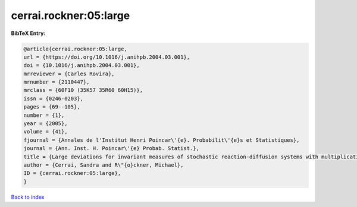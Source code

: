 cerrai.rockner:05:large
=======================

.. :cite:t:`cerrai.rockner:05:large`

.. bibliography:: ../../All.bib

**BibTeX Entry:**

.. code-block:: bibtex

   @article{cerrai.rockner:05:large,
   url = {https://doi.org/10.1016/j.anihpb.2004.03.001},
   doi = {10.1016/j.anihpb.2004.03.001},
   mrreviewer = {Carles Rovira},
   mrnumber = {2110447},
   mrclass = {60F10 (35K57 35R60 60H15)},
   issn = {0246-0203},
   pages = {69--105},
   number = {1},
   year = {2005},
   volume = {41},
   fjournal = {Annales de l'Institut Henri Poincar\'{e}. Probabilit\'{e}s et Statistiques},
   journal = {Ann. Inst. H. Poincar\'{e} Probab. Statist.},
   title = {Large deviations for invariant measures of stochastic reaction-diffusion systems with multiplicative noise and non-{L}ipschitz reaction term},
   author = {Cerrai, Sandra and R\"{o}ckner, Michael},
   ID = {cerrai.rockner:05:large},
   }

`Back to index <../index>`_
